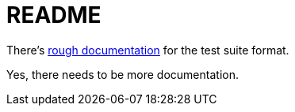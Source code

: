 = README

There's link:testsuite.adoc[rough documentation] for the
test suite format.

Yes, there needs to be more documentation.
